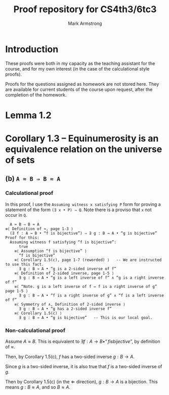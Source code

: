 #+Title: Proof repository for CS4th3/6tc3
#+Author: Mark Armstrong
#+Description: A repository of proofs for Dr. Jeffery Zucker's
#+Description: computability theory course.

* Introduction

These proofs were both in my capacity as the teaching assistant for the course,
and for my own interest (in the case of the calculational style proofs).

Proofs for the questions assigned as homework are not stored here.
They are available for current students of the course
upon request, after the completion of the homework.

* Lemma 1.2
* Corollary 1.3 – Equinumerosity is an equivalence relation on the universe of sets

** (b) ~A ≈ B ⇒ B ≈ A~

*** Calculational proof

In this proof, I use the ~Assuming witness x satisfying P~ form
for proving a statement of the form ~(∃ x • P) ⇒ Q~.
Note there is a proviso that ~x~ not occur in ~Q~.

#+begin_src text
    A ≈ B ⇒ B ≈ A
  ≡⟨ Definition of ≈, page 1-3 ⟩
    (∃ f : A → B • “f is bijective”) ⇒ ∃ g : B → A • “g is bijective”
  Proof for this:
    Assuming witness f satisfying “f is bijective”:
        true
      ≡⟨ Assumption “f is bijective” ⟩
        “f is bijective”
      ≡⟨ Corollary 1.5(c), page 1-7 (reworded) ⟩   -- We are instructed to use this fact.
        ∃ g : B → A • “g is a 2-sided inverse of f”
      ≡⟨ Definition of 2-sided inverse, page 1-5 ⟩
        ∃ g : B → A • “g is a left inverse of f” ∧ “g is a right inverse of f”
      ≡⟨ “Note. g is a left inverse of f ⇔ f is a right inverse of g” page 1-5 ⟩
        ∃ g : B ⇒ A • “f is a right inverse of g” ∧ “f is a left inverse of f”
      ≡⟨ Symmetry of ∧, Definition of 2-sided inverse ⟩
        ∃ g : B ⇒ A • “g has a 2-sided inverse f”
      ≡⟨ Corollary 1.5(c) ⟩
        ∃ g : B → A • “g is bijective”   -- This is our local goal.
#+end_src

*** Non-calculational proof

Assume $A ≈ B$. This is equivalent to
$∃ f : A → B • “f is bijective”$, by definition of $≈$.

Then, by Corollary 1.5(c), $f$ has a two-sided inverse $g : B → A$.

Since $g$ is a two-sided inverse, it is also true that
$f$ is a two-sided inverse of $g$.

Then by Corollary 1.5(c) (in the $⇐$ direction),
$g : B → A$ is a bijection.
This means $g : B ≈ A$, and so $B ≈ A$.
